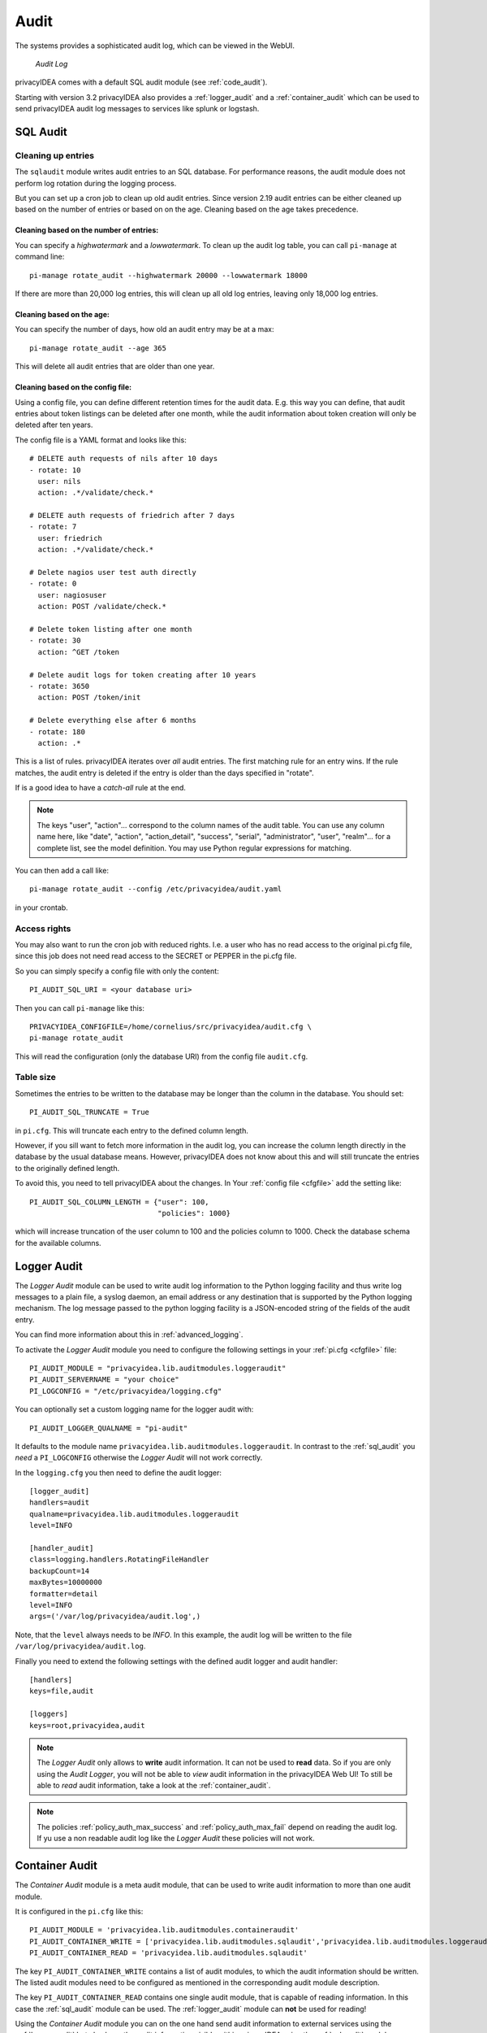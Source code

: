 .. index:: Audit
.. _audit:

Audit
=====

The systems provides a sophisticated audit log, which can be viewed in the
WebUI.

.. figure:: auditlog.png
   :width: 500

   *Audit Log*

privacyIDEA comes with a default SQL audit module (see :ref:`code_audit`).

Starting with version 3.2 privacyIDEA also provides a :ref:`logger_audit` and
a :ref:`container_audit` which can be used to send privacyIDEA audit log messages
to services like splunk or logstash.

.. _sql_audit:

SQL Audit
---------

.. index:: Audit Log Rotate
.. _audit_rotate:

Cleaning up entries
~~~~~~~~~~~~~~~~~~~

The ``sqlaudit`` module writes audit entries to an SQL database.
For performance reasons, the audit module does not perform log rotation during the logging process.

But you can set up a cron job to clean up old audit entries. Since version
2.19 audit entries can be either cleaned up based on the number of entries or
based on on the age. Cleaning based on the age takes precedence.

Cleaning based on the number of entries:
^^^^^^^^^^^^^^^^^^^^^^^^^^^^^^^^^^^^^^^^

You can specify a *highwatermark* and a *lowwatermark*. To clean
up the audit log table, you can call ``pi-manage`` at command line::

   pi-manage rotate_audit --highwatermark 20000 --lowwatermark 18000

If there are more than 20,000 log entries, this will clean up all old log entries, leaving only 18,000 log entries.

Cleaning based on the age:
^^^^^^^^^^^^^^^^^^^^^^^^^^

You can specify the number of days, how old an audit entry may be at a max::

   pi-manage rotate_audit --age 365

This will delete all audit entries that are older than one year.

.. index:: retention time

Cleaning based on the config file:
^^^^^^^^^^^^^^^^^^^^^^^^^^^^^^^^^^

Using a config file, you can define different retention times for the audit data.
E.g. this way you can define, that audit entries about token listings can be deleted after
one month,
while the audit information about token creation will only be deleted after ten years.

The config file is a YAML format and looks like this::

    # DELETE auth requests of nils after 10 days
    - rotate: 10
      user: nils
      action: .*/validate/check.*

    # DELETE auth requests of friedrich after 7 days
    - rotate: 7
      user: friedrich
      action: .*/validate/check.*

    # Delete nagios user test auth directly
    - rotate: 0
      user: nagiosuser
      action: POST /validate/check.*

    # Delete token listing after one month
    - rotate: 30
      action: ^GET /token

    # Delete audit logs for token creating after 10 years
    - rotate: 3650
      action: POST /token/init

    # Delete everything else after 6 months
    - rotate: 180
      action: .*

This is a list of rules.
privacyIDEA iterates over *all* audit entries. The first matching rule for an entry wins.
If the rule matches, the audit entry is deleted if the entry is older than the days
specified in "rotate".

If is a good idea to have a *catch-all* rule at the end.

.. note:: The keys "user", "action"... correspond to the column names of the audit table.
   You can use any column name here, like "date", "action", "action_detail", "success", "serial", "administrator",
   "user", "realm"... for a complete list, see the model definition.
   You may use Python regular expressions for matching.

You can then add a call like::

   pi-manage rotate_audit --config /etc/privacyidea/audit.yaml

in your crontab.


Access rights
~~~~~~~~~~~~~

You may also want to run the cron job with reduced rights. I.e. a user who
has no read access to the original pi.cfg file, since this job does not need
read access to the SECRET or PEPPER in the pi.cfg file.

So you can simply specify a config file with only the content::

   PI_AUDIT_SQL_URI = <your database uri>

Then you can call ``pi-manage`` like this::

   PRIVACYIDEA_CONFIGFILE=/home/cornelius/src/privacyidea/audit.cfg \
   pi-manage rotate_audit

This will read the configuration (only the database URI) from the config file
``audit.cfg``.

Table size
~~~~~~~~~~

Sometimes the entries to be written to the database may be longer than the column in the database. You should set::

   PI_AUDIT_SQL_TRUNCATE = True

in ``pi.cfg``. This will truncate each entry to the defined column length.

However, if you sill want to fetch more information in the audit log, you can
increase the column length directly in the database by the usual database means.
However, privacyIDEA does not know about this and will still truncate the entries
to the originally defined length.

To avoid this, you need to tell privacyIDEA about the changes.
In Your :ref:`config file <cfgfile>` add the setting like::

    PI_AUDIT_SQL_COLUMN_LENGTH = {"user": 100,
                                  "policies": 1000}

which will increase truncation of the user column to 100 and the policies
column to 1000. Check the database schema for the available columns.

.. _logger_audit:

Logger Audit
------------

The *Logger Audit* module can be used to write audit log information to
the Python logging facility and thus write log messages to a plain file,
a syslog daemon, an email address or any destination that is supported
by the Python logging mechanism. The log message passed to the python logging
facility is a JSON-encoded string of the fields of the audit entry.

You can find more information about this in :ref:`advanced_logging`.

To activate the *Logger Audit* module you need to configure the following
settings in your :ref:`pi.cfg <cfgfile>` file::

   PI_AUDIT_MODULE = "privacyidea.lib.auditmodules.loggeraudit"
   PI_AUDIT_SERVERNAME = "your choice"
   PI_LOGCONFIG = "/etc/privacyidea/logging.cfg"

You can optionally set a custom logging name for the logger audit with::

   PI_AUDIT_LOGGER_QUALNAME = "pi-audit"

It defaults to the module name ``privacyidea.lib.auditmodules.loggeraudit``.
In contrast to the :ref:`sql_audit` you *need* a ``PI_LOGCONFIG`` otherwise
the *Logger Audit* will not work correctly.

In the ``logging.cfg`` you then need to define the audit logger::

   [logger_audit]
   handlers=audit
   qualname=privacyidea.lib.auditmodules.loggeraudit
   level=INFO

   [handler_audit]
   class=logging.handlers.RotatingFileHandler
   backupCount=14
   maxBytes=10000000
   formatter=detail
   level=INFO
   args=('/var/log/privacyidea/audit.log',)

Note, that the ``level`` always needs to be *INFO*. In this example, the
audit log will be written to the file ``/var/log/privacyidea/audit.log``.

Finally you need to extend the following settings with the defined audit logger
and audit handler::

   [handlers]
   keys=file,audit

   [loggers]
   keys=root,privacyidea,audit

.. note:: The *Logger Audit* only allows to **write** audit information. It
   can not be used to **read** data. So if you are only using the
   *Audit Logger*, you will not be able to *view* audit information in the
   privacyIDEA Web UI!
   To still be able to *read* audit information, take a look at the
   :ref:`container_audit`.

.. note:: The policies :ref:`policy_auth_max_success`
   and :ref:`policy_auth_max_fail`
   depend on reading the audit log. If yu use a non readable audit log
   like the *Logger Audit* these policies will not work.

.. _container_audit:

Container Audit
---------------

The *Container Audit* module is a meta audit module, that can be used to
write audit information to more than one audit module.

It is configured in the ``pi.cfg`` like this::

    PI_AUDIT_MODULE = 'privacyidea.lib.auditmodules.containeraudit'
    PI_AUDIT_CONTAINER_WRITE = ['privacyidea.lib.auditmodules.sqlaudit','privacyidea.lib.auditmodules.loggeraudit']
    PI_AUDIT_CONTAINER_READ = 'privacyidea.lib.auditmodules.sqlaudit'

The key ``PI_AUDIT_CONTAINER_WRITE`` contains a list of audit modules,
to which the audit information should be written. The listed
audit modules need to be configured as mentioned in the corresponding audit
module description.

The key ``PI_AUDIT_CONTAINER_READ`` contains one single audit module, that
is capable of reading information. In this case the :ref:`sql_audit` module can be
used. The :ref:`logger_audit` module can **not** be used for reading!

Using the *Container Audit* module you can on the one hand send audit information
to external services using the :ref:`logger_audit` but also keep the
audit information visible within privacyIDEA using the :ref:`sql_audit` module.
